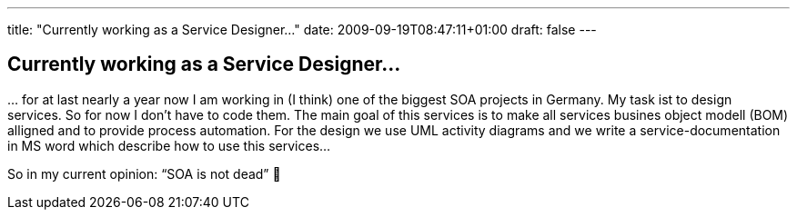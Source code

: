 ---
title: "Currently working as a Service Designer..."
date: 2009-09-19T08:47:11+01:00
draft: false
---

== Currently working as a Service Designer...

… for at last nearly a year now I am working in (I think) one of the biggest SOA projects in Germany. My task ist to design services. So for now I don't have to code them. The main goal of this services is to make all services busines object modell (BOM) alligned and to provide process automation. For the design we use UML activity diagrams and we write a service-documentation in MS word which describe how to use this services…

So in my current opinion: “SOA is not dead” 🙂